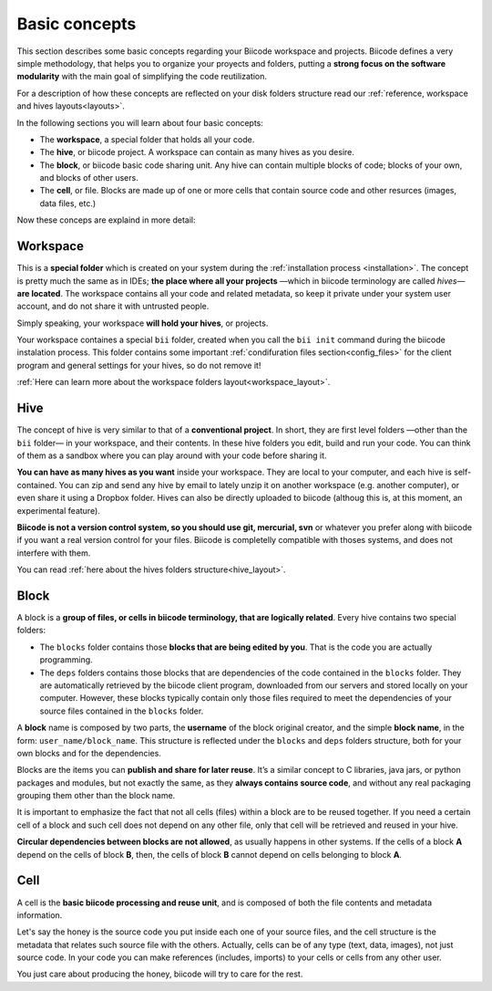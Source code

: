 .. _basic_concepts:

Basic concepts
--------------

This section describes some basic concepts regarding your Biicode workspace and projects. Biicode defines a very simple methodology, that helps you to organize your proyects and folders, putting a **strong focus on the software modularity** with the main goal of simplifying the code reutilization.

For a description of how these concepts are reflected on your disk folders structure read our :ref:`reference, workspace and hives layouts<layouts>`.

In the following sections you will learn about four basic concepts:

* The **workspace**, a special folder that holds all your code.
* The **hive**, or biicode project. A workspace can contain as many hives as you desire.
* The **block**, or biicode basic code sharing unit. Any hive can contain multiple blocks of code; blocks of your own, and blocks of other users.
* The **cell**, or file. Blocks are made up of one or more cells that contain source code and other resurces (images, data files, etc.)

Now these conceps are explaind in more detail:

Workspace
^^^^^^^^^

This is a **special folder** which is created on your system during the :ref:`installation process <installation>`. The concept is pretty much the same as in IDEs; **the place where all your projects** —which in biicode terminology are called *hives*— **are located**. The workspace contains all your code and related metadata, so keep it private under your system user account, and do not share it with untrusted people.

Simply speaking, your workspace **will hold your hives**, or projects.

Your workspace containes a special ``bii`` folder, created when you call the ``bii init`` command during the biicode instalation process. This folder contains some important :ref:`condifuration files section<config_files>` for the client program and general settings for your hives, so do not remove it!

:ref:`Here can learn more about the workspace folders layout<workspace_layout>`.

Hive
^^^^

The concept of hive is very similar to that of a **conventional project**. In short, they are first level folders —other than the ``bii`` folder— in your workspace, and their contents. In these hive folders you edit, build and run your code. You can think of them as a sandbox where you can play around with your code before sharing it. 

**You can have as many hives as you want** inside your workspace. They are local to your computer, and each hive is self-contained. You can zip and send any hive by email to lately unzip it on another workspace (e.g. another computer), or even share it using a Dropbox folder. Hives can also be directly uploaded to biicode (althoug this is, at this moment, an experimental feature).

**Biicode is not a version control system, so you should use git, mercurial, svn** or whatever you prefer along with biicode if you want a real version control for your files. Biicode is completelly compatible with thoses systems, and does not interfere with them.

You can read :ref:`here about the hives folders structure<hive_layout>`.

Block
^^^^^

A block is a **group of files, or cells in biicode terminology, that are logically related**. Every hive contains two special folders:

* The ``blocks`` folder contains those **blocks that are being edited by you**. That is the code you are actually programming.
* The ``deps`` folders contains those blocks that are dependencies of the code contained in the ``blocks`` folder. They are automatically retrieved by the biicode client program, downloaded from our servers and stored locally on your computer. However, these blocks typically contain only those files required to meet the dependencies of your source files contained in the ``blocks`` folder.

A **block** name is composed by two parts, the **username** of the block original creator, and the simple **block name**, in the form: ``user_name/block_name``. This structure is reflected under the ``blocks`` and ``deps`` folders structure, both for your own blocks and for the dependencies.

Blocks are the items you can **publish and share for later reuse**. It’s a similar concept to C libraries, java jars, or python packages and modules, but not exactly the same, as they **always contains source code**, and without any real packaging grouping them other than the block name.  

It is important to emphasize the fact that not all cells (files) within a block are to be reused together. If you need a certain cell of a block and such cell does not depend on any other file, only that cell will be retrieved and reused in your hive.

**Circular dependencies between blocks are not allowed**, as usually happens in other systems. If the cells of a block **A** depend on the cells of block **B**, then, the cells of block **B** cannot depend on cells belonging to block **A**.


Cell
^^^^

A cell is the **basic biicode processing and reuse unit**, and is composed of both the file contents and metadata information. 

Let's say the honey is the source code you put inside each one of your source files, and the cell structure is the metadata that relates such source file with the others. Actually, cells can be of any type (text, data, images), not just source code. In your code you can make references (includes, imports) to your cells or cells from any other user. 

You just care about producing the honey, biicode will try to care for the rest.
